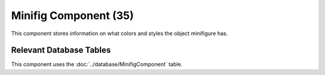 Minifig Component (35)
----------------------

This component stores information on what colors
and styles the object minifigure has.

Relevant Database Tables
........................

This component uses the :doc:`../database/MinifigComponent` table.
